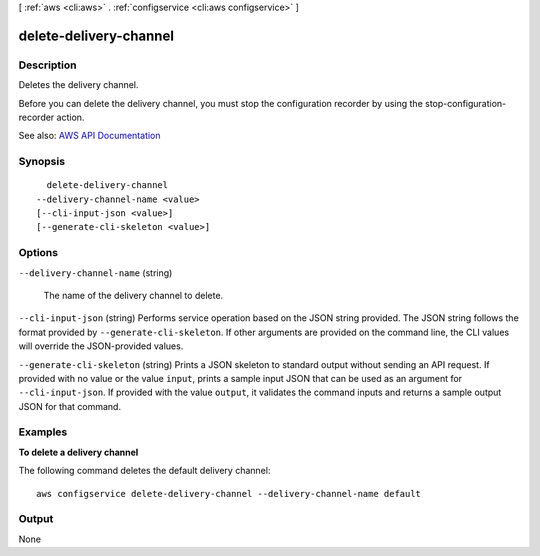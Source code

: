 [ :ref:`aws <cli:aws>` . :ref:`configservice <cli:aws configservice>` ]

.. _cli:aws configservice delete-delivery-channel:


***********************
delete-delivery-channel
***********************



===========
Description
===========



Deletes the delivery channel.

 

Before you can delete the delivery channel, you must stop the configuration recorder by using the  stop-configuration-recorder action.



See also: `AWS API Documentation <https://docs.aws.amazon.com/goto/WebAPI/config-2014-11-12/DeleteDeliveryChannel>`_


========
Synopsis
========

::

    delete-delivery-channel
  --delivery-channel-name <value>
  [--cli-input-json <value>]
  [--generate-cli-skeleton <value>]




=======
Options
=======

``--delivery-channel-name`` (string)


  The name of the delivery channel to delete.

  

``--cli-input-json`` (string)
Performs service operation based on the JSON string provided. The JSON string follows the format provided by ``--generate-cli-skeleton``. If other arguments are provided on the command line, the CLI values will override the JSON-provided values.

``--generate-cli-skeleton`` (string)
Prints a JSON skeleton to standard output without sending an API request. If provided with no value or the value ``input``, prints a sample input JSON that can be used as an argument for ``--cli-input-json``. If provided with the value ``output``, it validates the command inputs and returns a sample output JSON for that command.



========
Examples
========

**To delete a delivery channel**

The following command deletes the default delivery channel::

    aws configservice delete-delivery-channel --delivery-channel-name default

======
Output
======

None